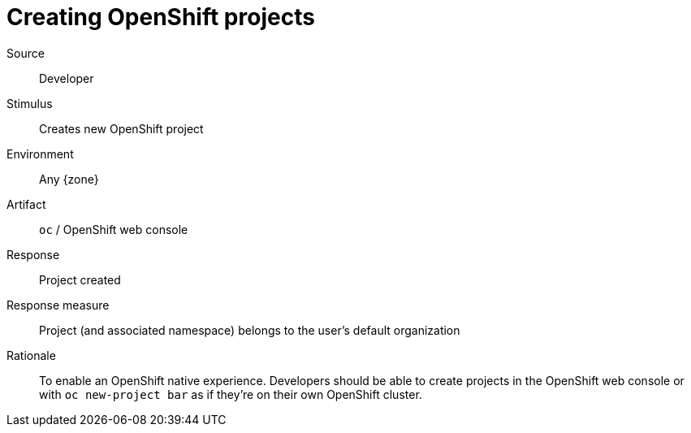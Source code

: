 = Creating OpenShift projects

Source::
Developer

Stimulus::
Creates new OpenShift project

Environment::
Any {zone}

Artifact::
`oc` / OpenShift web console

Response::
Project created

Response measure::
Project (and associated namespace) belongs to the user's default organization

Rationale::
To enable an OpenShift native experience.
Developers should be able to create projects in the OpenShift web console or with `oc new-project bar` as if they're on their own OpenShift cluster.
